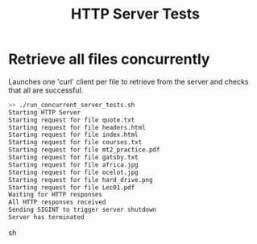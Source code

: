 #+TITLE: HTTP Server Tests
#+TESTY: PREFIX="http_server"
#+TESTY: TIMEOUT="10s"
#+TEST: SHOW=1

* Retrieve all files concurrently
Launches one 'curl' client per file to retrieve from the server and
checks that all are successful.

#+BEGIN_SRC sh
>> ./run_concurrent_server_tests.sh
Starting HTTP Server
Starting request for file quote.txt
Starting request for file headers.html
Starting request for file index.html
Starting request for file courses.txt
Starting request for file mt2_practice.pdf
Starting request for file gatsby.txt
Starting request for file africa.jpg
Starting request for file ocelot.jpg
Starting request for file hard_drive.png
Starting request for file Lec01.pdf
Waiting for HTTP responses
All HTTP responses received
Sending SIGINT to trigger server shutdown
Server has terminated
#+END_SRC sh
